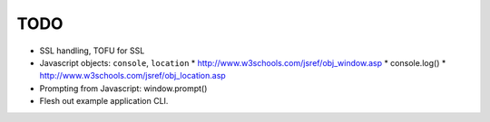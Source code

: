 TODO
====

* SSL handling, TOFU for SSL
* Javascript objects: ``console``, ``location``
  * http://www.w3schools.com/jsref/obj_window.asp
  * console.log()
  * http://www.w3schools.com/jsref/obj_location.asp
* Prompting from Javascript: window.prompt()
* Flesh out example application CLI.
